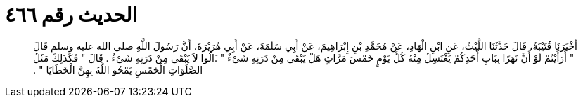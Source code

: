 
= الحديث رقم ٤٦٦

[quote.hadith]
أَخْبَرَنَا قُتَيْبَةُ، قَالَ حَدَّثَنَا اللَّيْثُ، عَنِ ابْنِ الْهَادِ، عَنْ مُحَمَّدِ بْنِ إِبْرَاهِيمَ، عَنْ أَبِي سَلَمَةَ، عَنْ أَبِي هُرَيْرَةَ، أَنَّ رَسُولَ اللَّهِ صلى الله عليه وسلم قَالَ ‏"‏ أَرَأَيْتُمْ لَوْ أَنَّ نَهَرًا بِبَابِ أَحَدِكُمْ يَغْتَسِلُ مِنْهُ كُلَّ يَوْمٍ خَمْسَ مَرَّاتٍ هَلْ يَبْقَى مِنْ دَرَنِهِ شَىْءٌ ‏"‏ ‏.‏َالُوا لاَ يَبْقَى مِنْ دَرَنِهِ شَىْءٌ ‏.‏ قَالَ ‏"‏ فَكَذَلِكَ مَثَلُ الصَّلَوَاتِ الْخَمْسِ يَمْحُو اللَّهُ بِهِنَّ الْخَطَايَا ‏"‏ ‏.‏